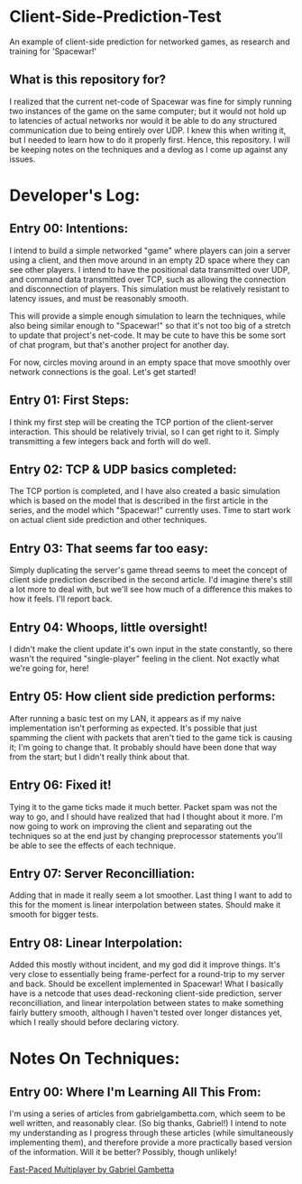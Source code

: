 * Client-Side-Prediction-Test
An example of client-side prediction for networked games, as research and
training for 'Spacewar!'

** What is this repository for?
I realized that the current net-code of Spacewar was fine for simply running two
instances of the game on the same computer; but it would not hold up to
latencies of actual networks nor would it be able to do any structured
communication due to being entirely over UDP. I knew this when writing it, but I
needed to learn how to do it properly first. Hence, this repository. I will be
keeping notes on the techniques and a devlog as I come up against any issues.

* Developer's Log:
** Entry 00: Intentions:
I intend to build a simple networked "game" where players can join a server
using a client, and then move around in an empty 2D space where they can see
other players. I intend to have the positional data transmitted over UDP, and
command data transmitted over TCP, such as allowing the connection and
disconnection of players. This simulation must be relatively resistant to
latency issues, and must be reasonably smooth.

This will provide a simple enough simulation to learn the techniques, while also
being similar enough to "Spacewar!" so that it's not too big of a stretch to
update that project's net-code. It may be cute to have  this be some sort of chat
program, but that's another project for another day. 

For now, circles moving around in an empty space that move smoothly over network
connections is the goal. Let's get started!

** Entry 01: First Steps:
I think my first step will be creating the TCP portion of the client-server
interaction. This should be relatively trivial, so I can get right to it. Simply
transmitting a few integers back and forth will do well.

** Entry 02: TCP & UDP basics completed:
The TCP portion is completed, and I have also created a basic simulation which
is based on the model that is described in the first article in the series, and
the model which "Spacewar!" currently uses. Time to start work on actual client
side prediction and other techniques. 

** Entry 03: That seems far too easy:
Simply duplicating the server's game thread seems to meet the concept of client
side prediction described in the second article. I'd imagine there's still a lot
more to deal with, but we'll see how much of a difference this makes to how it
feels. I'll report back.

** Entry 04: Whoops, little oversight!
I didn't make the client update it's own input in the state constantly, so there
wasn't the required "single-player" feeling in the client. Not exactly what
we're going for, here!

** Entry 05: How client side prediction performs:
After running a basic test on my LAN, it appears as if my naive implementation
isn't performing as expected. It's possible that just spamming the client with
packets that aren't tied to the game tick is causing it; I'm going to change
that. It probably should have been done that way from the start; but I didn't
really think about that.

** Entry 06: Fixed it!
Tying it to the game ticks made it much better. Packet spam was not the way to
go, and I should have realized that had I thought about it more. I'm now going
to work on improving the client and separating out the techniques so at the end
just by changing preprocessor statements you'll be able to see the effects of
each technique.

** Entry 07: Server Reconcilliation:
Adding that in made it really seem a lot smoother. Last thing I want to add to
this for the moment is linear interpolation between states. Should make it
smooth for bigger tests. 

** Entry 08: Linear Interpolation:
Added this mostly without incident, and my god did it improve things. It's very
close to essentially being frame-perfect for a round-trip to my server and
back. Should be excellent implemented in Spacewar! What I basically have is a
netcode that uses dead-reckoning client-side prediction, server reconcilliation,
and linear interpolation between states to make something fairly buttery smooth,
although I haven't tested over longer distances yet, which I really should
before declaring victory.

* Notes On Techniques:
** Entry 00: Where I'm Learning All This From:
I'm using a series of articles from gabrielgambetta.com, which seem to be well
written, and reasonably clear. (So big thanks, Gabriel!) I intend to note my
understanding as I progress through these articles (while simultaneously
implementing them), and therefore provide a more practically based version of
the information. Will it be better? Possibly, though unlikely!

[[https://www.gabrielgambetta.com/client-server-game-architecture.html][Fast-Paced Multiplayer by Gabriel Gambetta]]
